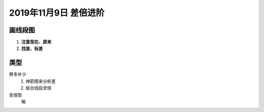 2019年11月9日 差倍进阶
################################

画线段图
==================

#. **注意现在、原来**
#. **找差、标差**

类型
================

移多补少
    #. 神箭图来分析差
    #. 结合线段求倍

变倍型
    略

